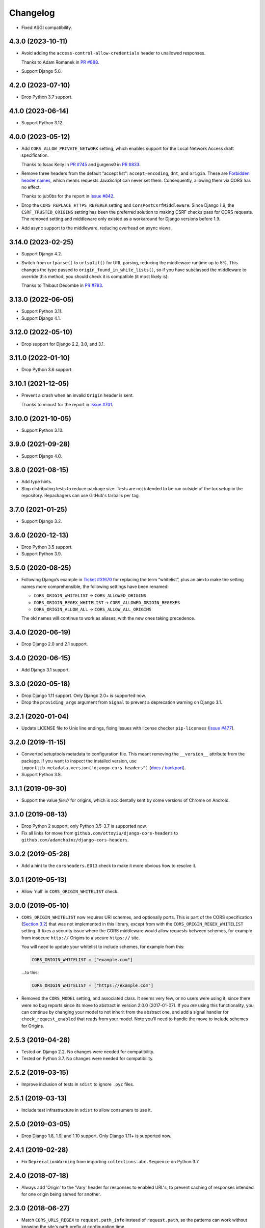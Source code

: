 =========
Changelog
=========

* Fixed ASGI compatibility.

4.3.0 (2023-10-11)
------------------

* Avoid adding the ``access-control-allow-credentials`` header to unallowed responses.

  Thanks to Adam Romanek in `PR #888 <https://github.com/adamchainz/django-cors-headers/pull/888>`__.

* Support Django 5.0.

4.2.0 (2023-07-10)
------------------

* Drop Python 3.7 support.

4.1.0 (2023-06-14)
------------------

* Support Python 3.12.

4.0.0 (2023-05-12)
------------------

* Add ``CORS_ALLOW_PRIVATE_NETWORK`` setting, which enables support for the Local Network Access draft specification.

  Thanks to Issac Kelly in `PR #745 <https://github.com/adamchainz/django-cors-headers/pull/745>`__ and jjurgens0 in `PR #833 <https://github.com/adamchainz/django-cors-headers/pull/833>`__.

* Remove three headers from the default "accept list": ``accept-encoding``, ``dnt``, and ``origin``.
  These are `Forbidden header names <https://developer.mozilla.org/en-US/docs/Glossary/Forbidden_header_name>`__, which means requests JavaScript can never set them.
  Consequently, allowing them via CORS has no effect.

  Thanks to jub0bs for the report in `Issue #842 <https://github.com/adamchainz/django-cors-headers/issues/842>`__.

* Drop the ``CORS_REPLACE_HTTPS_REFERER`` setting and ``CorsPostCsrfMiddleware``.
  Since Django 1.9, the ``CSRF_TRUSTED_ORIGINS`` setting has been the preferred solution to making CSRF checks pass for CORS requests.
  The removed setting and middleware only existed as a workaround for Django versions before 1.9.

* Add async support to the middleware, reducing overhead on async views.

3.14.0 (2023-02-25)
-------------------

* Support Django 4.2.

* Switch from ``urlparse()`` to ``urlsplit()`` for URL parsing, reducing the middleware runtime up to 5%.
  This changes the type passed to ``origin_found_in_white_lists()``, so if you have subclassed the middleware to override this method, you should check it is compatible (it most likely is).

  Thanks to Thibaut Decombe in `PR #793 <https://github.com/adamchainz/django-cors-headers/pull/793>`__.

3.13.0 (2022-06-05)
-------------------

* Support Python 3.11.

* Support Django 4.1.

3.12.0 (2022-05-10)
-------------------

* Drop support for Django 2.2, 3.0, and 3.1.

3.11.0 (2022-01-10)
-------------------

* Drop Python 3.6 support.

3.10.1 (2021-12-05)
-------------------

* Prevent a crash when an invalid ``Origin`` header is sent.

  Thanks to minusf for the report in `Issue #701 <https://github.com/adamchainz/django-cors-headers/issues/701>`__.

3.10.0 (2021-10-05)
-------------------

* Support Python 3.10.

3.9.0 (2021-09-28)
------------------

* Support Django 4.0.

3.8.0 (2021-08-15)
------------------

* Add type hints.

* Stop distributing tests to reduce package size. Tests are not intended to be
  run outside of the tox setup in the repository. Repackagers can use GitHub's
  tarballs per tag.

3.7.0 (2021-01-25)
------------------

* Support Django 3.2.

3.6.0 (2020-12-13)
------------------

* Drop Python 3.5 support.
* Support Python 3.9.

3.5.0 (2020-08-25)
------------------

* Following Django’s example in
  `Ticket #31670 <https://code.djangoproject.com/ticket/31670>`__ for replacing
  the term “whitelist”, plus an aim to make the setting names more
  comprehensible, the following settings have been renamed:

  * ``CORS_ORIGIN_WHITELIST`` -> ``CORS_ALLOWED_ORIGINS``
  * ``CORS_ORIGIN_REGEX_WHITELIST`` -> ``CORS_ALLOWED_ORIGIN_REGEXES``
  * ``CORS_ORIGIN_ALLOW_ALL`` -> ``CORS_ALLOW_ALL_ORIGINS``

  The old names will continue to work as aliases, with the new ones taking
  precedence.

3.4.0 (2020-06-19)
------------------

* Drop Django 2.0 and 2.1 support.

3.4.0 (2020-06-15)
------------------

* Add Django 3.1 support.

3.3.0 (2020-05-18)
------------------

* Drop Django 1.11 support. Only Django 2.0+ is supported now.
* Drop the ``providing_args`` argument from ``Signal`` to prevent a deprecation
  warning on Django 3.1.

3.2.1 (2020-01-04)
------------------

* Update LICENSE file to Unix line endings, fixing issues with license checker
  ``pip-licenses`` (`Issue
  #477 <https://github.com/adamchainz/django-cors-headers/issues/477>`__).

3.2.0 (2019-11-15)
------------------

* Converted setuptools metadata to configuration file. This meant removing the
  ``__version__`` attribute from the package. If you want to inspect the
  installed version, use
  ``importlib.metadata.version("django-cors-headers")``
  (`docs <https://docs.python.org/3.8/library/importlib.metadata.html#distribution-versions>`__ /
  `backport <https://pypi.org/project/importlib-metadata/>`__).
* Support Python 3.8.

3.1.1 (2019-09-30)
------------------

* Support the value `file://` for origins, which is accidentally sent by some
  versions of Chrome on Android.

3.1.0 (2019-08-13)
------------------

* Drop Python 2 support, only Python 3.5-3.7 is supported now.
* Fix all links for move from ``github.com/ottoyiu/django-cors-headers`` to
  ``github.com/adamchainz/django-cors-headers``.

3.0.2 (2019-05-28)
------------------

* Add a hint to the ``corsheaders.E013`` check to make it more obvious how to
  resolve it.

3.0.1 (2019-05-13)
------------------

* Allow 'null' in ``CORS_ORIGIN_WHITELIST`` check.

3.0.0 (2019-05-10)
------------------

* ``CORS_ORIGIN_WHITELIST`` now requires URI schemes, and optionally ports.
  This is part of the CORS specification
  (`Section 3.2 <https://tools.ietf.org/html/rfc6454#section-3.2>`_) that was
  not implemented in this library, except from with the
  ``CORS_ORIGIN_REGEX_WHITELIST`` setting. It fixes a security issue where the
  CORS middleware would allow requests between schemes, for example from
  insecure ``http://`` Origins to a secure ``https://`` site.

  You will need to update your whitelist to include schemes, for example from
  this:

  .. code-block:: python

      CORS_ORIGIN_WHITELIST = ["example.com"]

  ...to this:

  .. code-block:: python

      CORS_ORIGIN_WHITELIST = ["https://example.com"]

* Removed the ``CORS_MODEL`` setting, and associated class. It seems very few,
  or no users were using it, since there were no bug reports since its move to
  abstract in version 2.0.0 (2017-01-07). If you *are* using this
  functionality, you can continue by changing your model to not inherit from
  the abstract one, and add a signal handler for ``check_request_enabled`` that
  reads from your model. Note you'll need to handle the move to include schemes
  for Origins.

2.5.3 (2019-04-28)
------------------

* Tested on Django 2.2. No changes were needed for compatibility.
* Tested on Python 3.7. No changes were needed for compatibility.

2.5.2 (2019-03-15)
------------------

* Improve inclusion of tests in ``sdist`` to ignore ``.pyc`` files.

2.5.1 (2019-03-13)
------------------

* Include test infrastructure in ``sdist`` to allow consumers to use it.

2.5.0 (2019-03-05)
------------------

* Drop Django 1.8, 1.9, and 1.10 support. Only Django 1.11+ is supported now.

2.4.1 (2019-02-28)
------------------

* Fix ``DeprecationWarning`` from importing ``collections.abc.Sequence`` on
  Python 3.7.

2.4.0 (2018-07-18)
------------------

* Always add 'Origin' to the 'Vary' header for responses to enabled URL's,
  to prevent caching of responses intended for one origin being served for
  another.

2.3.0 (2018-06-27)
------------------

* Match ``CORS_URLS_REGEX`` to ``request.path_info`` instead of
  ``request.path``, so the patterns can work without knowing the site's path
  prefix at configuration time.

2.2.1 (2018-06-27)
------------------

* Add ``Content-Length`` header to CORS preflight requests. This fixes issues
  with some HTTP proxies and servers, e.g. AWS Elastic Beanstalk.

2.2.0 (2018-02-28)
------------------

* Django 2.0 compatibility. Again there were no changes to the actual library
  code, so previous versions probably work.
* Ensured that ``request._cors_enabled`` is always a ``bool()`` - previously it
  could be set to a regex match object.

2.1.0 (2017-05-28)
------------------

* Django 1.11 compatibility. There were no changes to the actual library code,
  so previous versions probably work, though they weren't properly tested on
  1.11.

2.0.2 (2017-02-06)
------------------

* Fix when the check for ``CORS_MODEL`` is done to allow it to properly add
  the headers and respond to ``OPTIONS`` requests.

2.0.1 (2017-01-29)
------------------

* Add support for specifying 'null' in ``CORS_ORIGIN_WHITELIST``.

2.0.0 (2017-01-07)
------------------

* Remove previously undocumented ``CorsModel`` as it was causing migration
  issues. For backwards compatibility, any users previously using ``CorsModel``
  should create a model in their own app that inherits from the new
  ``AbstractCorsModel``, and to keep using the same data, set the model's
  ``db_table`` to 'corsheaders_corsmodel'. Users not using ``CorsModel``
  will find they have an unused table that they can drop.
* Make sure that ``Access-Control-Allow-Credentials`` is in the response if the
  client asks for it.

1.3.1 (2016-11-09)
------------------

* Fix a bug with the single check if CORS enabled added in 1.3.0: on Django
  < 1.10 shortcut responses could be generated by middleware above
  ``CorsMiddleware``, before it processed the request, failing with an
  ``AttributeError`` for ``request._cors_enabled``. Also clarified the docs
  that ``CorsMiddleware`` should be kept as high as possible in your middleware
  stack, above any middleware that can generate such responses.

1.3.0 (2016-11-06)
------------------

* Add checks to validate the types of the settings.
* Add the 'Do Not Track' header ``'DNT'`` to the default for
  ``CORS_ALLOW_HEADERS``.
* Add 'Origin' to the 'Vary' header of outgoing requests when not allowing all
  origins, as per the CORS spec. Note this changes the way HTTP caching works
  with your CORS-enabled responses.
* Check whether CORS should be enabled on a request only once. This has had a
  minor change on the conditions where any custom signals will be called -
  signals will now always be called *before* ``HTTP_REFERER`` gets replaced,
  whereas before they could be called before and after. Also this attaches the
  attribute ``_cors_enabled`` to ``request`` - please take care that other
  code you're running does not remove it.

1.2.2 (2016-10-05)
------------------

* Add ``CorsModel.__str__`` for human-readable text
* Add a signal that allows you to add code for more intricate control over when
  CORS headers are added.

1.2.1 (2016-09-30)
------------------

* Made settings dynamically respond to changes, and which allows you to import
  the defaults for headers and methods in order to extend them.

1.2.0 (2016-09-28)
------------------

* Drop Python 2.6 support.
* Drop Django 1.3-1.7 support, as they are no longer supported.
* Confirmed Django 1.9 support (no changes outside of tests were necessary).
* Added Django 1.10 support.
* Package as a universal wheel.

1.1.0 (2014-12-15)
------------------

* django-cors-header now supports Django 1.8 with its new application loading
  system! Thanks @jpadilla for making this possible and sorry for the delay in
  making a release.

1.0.0 (2014-12-13)
------------------

django-cors-headers is all grown-up :) Since it's been used in production for
many many deployments, I think it's time we mark this as a stable release.

* Switching this middleware versioning over to semantic versioning
* #46 add user-agent and accept-encoding default headers
* #45 pep-8 this big boy up

0.13 (2014-08-14)
-----------------

* Add support for Python 3
* Updated tests
* Improved documentation
* Small bugfixes

0.12 (2013-09-24)
-----------------

* Added an option to selectively enable CORS only for specific URLs

0.11 (2013-09-24)

* Added the ability to specify a regex for whitelisting many origin hostnames
  at once

0.10 (2013-09-05)
-----------------

* Introduced port distinction for origin checking
* Use ``urlparse`` for Python 3 support
* Added testcases to project

0.06 (2013-02-18)
-----------------

* Add support for exposed response headers

0.05 (2013-01-26)
-----------------

* Fixed middleware to ensure correct response for CORS preflight requests

0.04 (2013-01-25)
-----------------

* Add ``Access-Control-Allow-Credentials`` control to simple requests

0.03 (2013-01-22)
-----------------

* Bugfix to repair mismatched default variable names

0.02 (2013-01-19)
-----------------

* Refactor/pull defaults into separate file

0.01 (2013-01-19)
-----------------

* Initial release
